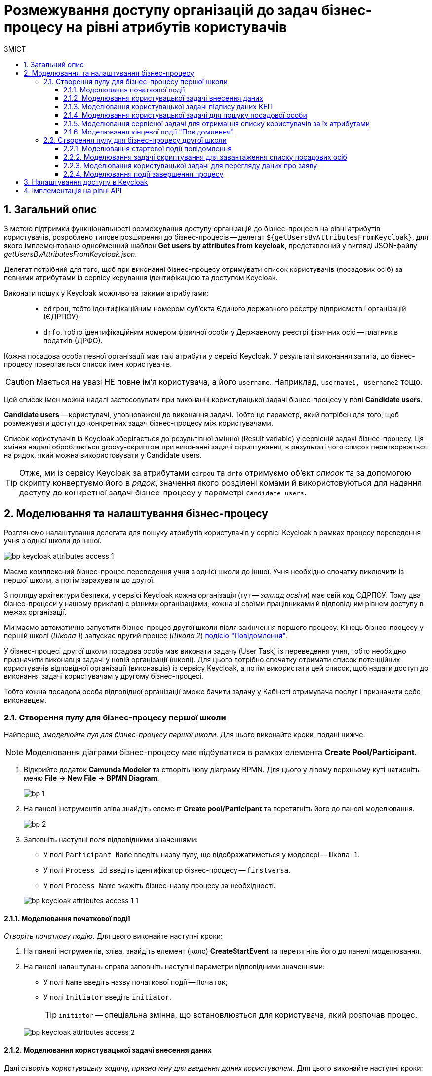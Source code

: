 = Розмежування доступу організацій до задач бізнес-процесу на рівні атрибутів користувачів
:toc:
:toc-title: ЗМІСТ
:toclevels: 5
:sectnums:
:sectnumlevels: 5
:sectanchors:

== Загальний опис

З метою підтримки функціональності розмежування доступу організацій до бізнес-процесів на рівні атрибутів користувачів, розроблено типове розширення до бізнес-процесів -- делегат `${getUsersByAttributesFromKeycloak}`, для якого імплементовано однойменний шаблон *Get users by attributes from keycloak*, представлений у вигляді JSON-файлу _getUsersByAttributesFromKeycloak.json_.

Делегат потрібний для того, щоб при виконанні бізнес-процесу отримувати список користувачів (посадових осіб) за певними атрибутами із сервісу керування ідентифікацією та доступом Keycloak.

Виконати пошук у Keycloak можливо за такими атрибутами: ::

* `edrpou`, тобто ідентифікаційним номером суб'єкта Єдиного державного реєстру підприємств і організацій (ЄДРПОУ);
* `drfo`, тобто ідентифікаційним номером фізичної особи у Державному реєстрі фізичних осіб -- платників податків (ДРФО).

Кожна посадова особа певної організації має такі атрибути у сервісі Keycloak. У результаті виконання запита, до бізнес-процесу повертається список імен користувачів.

CAUTION: Мається на увазі НЕ повне ім'я користувача, а його `username`. Наприклад, `username1, username2` тощо.

Цей список імен можна надалі застосовувати при виконанні користувацької задачі бізнес-процесу у полі *Candidate users*.

*Candidate users* -- користувачі, уповноважені до виконання задачі. Тобто це параметр, який потрібен для того, щоб розмежувати доступ до конкретних задач бізнес-процесу між користувачами.

Список користувачів із Keycloak зберігається до результівної змінної (Result variable) у сервісній задачі бізнес-процесу. Ця змінна надалі обробляється groovy-скриптом при виконанні задачі скриптування, в результаті чого список перетворюється на рядок, який можна використовувати у Candidate users.

TIP: Отже, ми із сервісу Keycloak за атрибутами `edrpou` та `drfo` отримуємо об'єкт _список_ та за допомогою скрипту конвертуємо його в _рядок_, значення якого розділені комами й використовуються для надання доступу до конкретної задачі бізнес-процесу у параметрі `Candidate users`.

== Моделювання та налаштування бізнес-процесу

Розглянемо налаштування делегата для пошуку атрибутів користувачів у сервісі Keycloak в рамках процесу переведення учня з однієї школи до іншої.

image:bp-modeling/bp/keycloak-attributes-access/bp-keycloak-attributes-access-1.png[]

Маємо комплексний бізнес-процес переведення учня з однієї школи до іншої. Учня необхідно спочатку виключити із першої школи, а потім зарахувати до другої.

З погляду архітектури безпеки, у сервісі Keycloak кожна організація (тут -- _заклад освіти_) має свій код ЄДРПОУ. Тому два бізнес-процеси у нашому прикладі є різними організаціями, кожна зі своїми працівниками й відповідним рівнем доступу в межах організації.

Ми маємо автоматично запустити бізнес-процес другої школи після закінчення першого процесу. Кінець бізнес-процесу у першій школі (_Школа 1_) запускає другий процес (_Школа 2_) xref:bp-modeling/bp/bpmn/events/message-event.adoc#message-end-event[подією "Повідомлення"].

У бізнес-процесі другої школи посадова особа має виконати задачу (User Task) із переведення учня, тобто необхідно призначити виконавця задачі у новій організації (школі). Для цього потрібно спочатку отримати список потенційних користувачів відповідної організації (виконавців) із сервісу Keycloak, а потім використати цей список, щоб надати доступ до виконання задачі користувачам у другому бізнес-процесі.

Тобто кожна посадова особа відповідної організації зможе бачити задачу у Кабінеті отримувача послуг і призначити себе виконавцем.

[#create-pool-bp-1]
=== Створення пулу для бізнес-процесу першої школи

Найперше, _змоделюйте пул для бізнес-процесу першої школи_. Для цього виконайте кроки, подані нижче:

NOTE: Моделювання діаграми бізнес-процесу має відбуватися в рамках елемента *Create Pool/Participant*.

. Відкрийте додаток *Camunda Modeler* та створіть нову діаграму BPMN. Для цього у лівому верхньому куті натисніть меню *File* -> *New File* -> *BPMN Diagram*.
+
image:registry-develop:bp-modeling/bp/modeling-instruction/bp-1.png[]

. На панелі інструментів зліва знайдіть елемент *Create pool/Participant* та перетягніть його до панелі моделювання.
+
image:registry-develop:bp-modeling/bp/modeling-instruction/bp-2.png[]

. Заповніть наступні поля відповідними значеннями:

* У полі `Participant Name` введіть назву пулу, що відображатиметься у моделері -- `Школа 1`.
* У полі `Process id` введіть ідентифікатор бізнес-процесу -- `firstversa`.
* У полі `Process Name` вкажіть бізнес-назву процесу за необхідності.

+
image:bp-modeling/bp/keycloak-attributes-access/bp-keycloak-attributes-access-1-1.png[]

[#bp-1-start-event]
==== Моделювання початкової події

_Створіть початкову подію_. Для цього виконайте наступні кроки:

. На панелі інструментів, зліва, знайдіть елемент (коло) *CreateStartEvent* та перетягніть його до панелі моделювання.
. На панелі налаштувань справа заповніть наступні параметри відповідними значеннями:
* У полі `Name` введіть назву початкової події -- `Початок`;
* У полі `Initiator` введіть `initiator`.

+
TIP: `initiator` -- спеціальна змінна, що встановлюється для користувача, який розпочав процес.

+
image:bp-modeling/bp/keycloak-attributes-access/bp-keycloak-attributes-access-2.png[]

==== Моделювання користувацької задачі внесення даних

Далі _створіть користувацьку задачу, призначену для введення даних користувачем_. Для цього виконайте наступні кроки:

. Створіть нову задачу, вкажіть її тип, натиснувши іконку ключа та обравши з меню пункт *User Task* (Користувацька задача).

. На панелі налаштувань справа натисніть `Open Catalog`, оберіть шаблон *User Form* (Користувацька форма) та натисніть `Apply` для підтвердження.

. На панелі налаштувань сконфігуруйте наступні параметри:

* У полі `Id` вкажіть ідентифікатор задачі -- `Zayava`.
+
TIP: ID задачі призначається автоматично, за замовчуванням. Введіть значення вручну, якщо це необхідно.

* У полі `Name` вкажіть назву задачі -- `Внести дані про заяву`.
* У полі `Form key` введіть ключ форми, що відповідатиме службовій назві форми для внесення даних -- `add-keyapp`.
* У полі `Assignee` вкажіть змінну, що використовується для зберігання користувача, який запустив екземпляр процесу, -- `${initiator}`.

+
TIP: З погляду UI, після запуску бізнес-процесу, перед посадовою особою з'явиться форма для внесення даних про заяву. Дані будуть передані бізнес-процесу за параметром `Form key` і використані у наступній задачі процесу.

+
image:bp-modeling/bp/keycloak-attributes-access/bp-keycloak-attributes-access-3.png[]

==== Моделювання користувацької задачі підпису даних КЕП

Змоделюйте _користувацьку задачу (*User form*) для підпису даних про заяву за допомогою КЕП_ та пов'яжіть її з формою бізнес-процесу параметром `Form key`.

. У полі `Id` вкажіть ідентифікатор задачі -- `Sign`. Він є ключем визначення задачі (task definition key).
. У полі `Name` введіть назву задачі. Наприклад, `Підписати дані про заяву`.
. У полі `Form key` введіть ключ форми бізнес-процесу -- `add-zayavasign`.
. У полі `Assignee` вкажіть змінну, що використовується для зберігання користувача, який запустив екземпляр процесу, -- `${initiator}`.

+
TIP: З погляду UI, після внесення даних користувачем, з'явиться нова форма для підпису даних за допомогою КЕП. Дані будуть передані бізнес-процесу за параметром `Form key` і використані у наступній задачі процесу.

+
image:bp-modeling/bp/keycloak-attributes-access/bp-keycloak-attributes-access-4.png[]

==== Моделювання користувацької задачі для пошуку посадової особи

Змоделюйте _користувацьку задачу (*User form*) для пошуку посадових осіб або конкретної посадової особи за атрибутами_ та пов'яжіть її з формою бізнес-процесу параметром `Form key`.

. У полі `Id` вкажіть ідентифікатор задачі -- `Search`. Він є ключем визначення задачі (task definition key).
. У полі `Name` введіть назву задачі. Наприклад, `Виконати пошук посадової особи`.
. У полі `Form key` введіть ключ форми бізнес-процесу -- `add-zayavasearch`.
. У полі `Assignee` вкажіть змінну, що використовується для зберігання користувача, який запустив екземпляр процесу, -- `${initiator}`.

+
TIP: З погляду UI, після підпису даних користувачем, з'явиться нова форма для пошуку посадових осіб/посадової особи за атрибутами. Тобто користувач має ввести значення атрибутів `edrpou` та `drfo` у відповідних полях форми. Дані будуть передані бізнес-процесу за параметром `Form key` і використані у наступній задачі процесу.

+
image:bp-modeling/bp/keycloak-attributes-access/bp-keycloak-attributes-access-5.png[]

==== Моделювання сервісної задачі для отримання списку користувачів за їх атрибутами

Надалі дані використовуються у сервісній задачі "Отримати список користувачів за атрибутами".

У задачі необхідно застосувати делегат для отримання списку користувачів за їх атрибутами (*Get users by attributes from keycloak*).

В результаті отримуємо список користувачів за їх атрибутами.

. Змоделюйте нову задачу.
. Визначте її тип, натиснувши іконку ключа та обравши з меню пункт *Service Task* (сервісна задача).
. Перейдіть до панелі налаштувань справа та застосуйте делегат *Get users by attributes from keycloak*. Для цього оберіть відповідний шаблон із каталогу (`Open Catalog`).

. Виконайте подальші налаштування:

* У полі `Name` вкажіть назву задачі. Наприклад, `Отримати список користувачів за атрибутами`.
* У полі `Edrpou attribute value` вкажіть значення атрибута `edrpou` -- `${submission('Search').formData.prop('edrpou').value()}`.
+
[NOTE]
====
Значення атрибута `edrpou` є обов'язковим для заповнення. Його можна передати як напряму (тобто ввести код ЄДРПОУ, наприклад, `11111111`), так і через функцію `submission()`, вказавши ID останньої користувацької задачі (тут -- `'Search'`).
====

* У полі `Drfo attribute value` вкажіть значення атрибута `drfo` -- `${submission('Search').formData.prop('drfo').value()}`.
+
[NOTE]
====
Значення атрибута `drfo` є опціональним. Його можна передати як напряму (тобто ввести код ДРФО, наприклад, `2222222222`), так і через функцію `submission()`, вказавши ID останньої користувацької задачі (тут -- `'Search'`).
====

* У полі `Result variable` вкажіть назву змінної, до якої необхідно зберегти відповідь -- `usersByAttributes`.
+
[CAUTION]
====
В результаті запита отримуємо список користувачів із Keycloak за їх атрибутами, який зберігатиметься у змінній `usersByAttributes`.

* Якщо користувач передає лише значення параметра `edrpou`, то сервіс повертає список _усіх посадових осіб_ відповідної організації.
* Якщо користувач передає значення параметрів `edrpou` та `drfo`, то сервіс повертає список з іменем _конкретної посадової особи_ відповідної організації.
====
+
image:bp-modeling/bp/keycloak-attributes-access/bp-keycloak-attributes-access-6.png[]

==== Моделювання кінцевої події "Повідомлення"

На цьому етапі необхідно передати отриманий список користувачів до іншого бізнес-процесу. Для цього використовується кінцева подія "Повідомлення". Тобто завершення одного процесу запускає інший процес через повідомлення, передаючи певні дані.

Нам необхідно створити локальну змінну і передати в ній список користувачів, а також КЕП до іншого процесу.

. Змоделюйте кінцеву подію повідомлення.
+
TIP: Детальніше про події "Повідомлення" -- за xref:bp-modeling/bp/bpmn/events/message-event.adoc[посиланням].
. Перейдіть до панелі налаштувань справа та сконфігуруйте параметри:

* На вкладці `General` налаштуйте наступне:

** У полі `Implementation` оберіть тип `Delegate Expression`.
** У полі `Delegate Expression` введіть делегат для передачі повідомлення -- `${startProcessByMessageDelegate}`.
** У полі `Global Message Name` введіть глобальне ім'я для встановлення зв'язку між подіями повідомлення -- `Startprocessmessage`.
** У полі `Global Message referenced` оберіть `Startprocessmessage`. Значення заповнюється автоматично, відповідно до параметра `Global Message Name`.
+
NOTE: Значення параметрів `Global Message Name` та `Global Message referenced` мають збігатися з відповідними значеннями події, що приймає повідомлення.
+
image:bp-modeling/bp/keycloak-attributes-access/bp-keycloak-attributes-access-7.png[]

* На вкладці `Input/Output` налаштуйте локальну змінну як вхідний параметр:

** У полі `Local Variable Name` введіть назву локальної змінної -- `messagePayload`.
** У полі `Variable Assignment Type` вкажіть тип передачі параметрів через змінну -- `Map` (ключ-значення).
** Додайте записи для двох параметрів, натиснувши позначку плюса (`+`):
*** Для першого запису, у полі `Key` вкажіть параметр `users` та його значення `${usersByAttributes}`.
+
TIP: Користувач має передати назву змінної, до якої збережено масив користувачів, отриманий в рамках попередньої сервісної задачі.
*** Для другого запису, у полі `Key` введіть параметр `task` та його значення `${submission('Sign').formData}`.
+
TIP: Користувач має передати через функцію `submission()` КЕП, застосований в останній користувацькій задачі для підпису даних (тут -- `'Sign'`).
+
image:bp-modeling/bp/keycloak-attributes-access/bp-keycloak-attributes-access-7-1.png[]

[#create-pool-bp-2]
=== Створення пулу для бізнес-процесу другої школи

_Змоделюйте пул для бізнес-процесу другої школи_. Для цього виконайте кроки, подані нижче:

NOTE: Моделювання діаграми бізнес-процесу має відбуватися в рамках елемента *Create Pool/Participant*.

. Відкрийте додаток *Camunda Modeler* та створіть нову діаграму BPMN. Для цього у лівому верхньому куті натисніть меню *File* -> *New File* -> *BPMN Diagram*.
+
image:registry-develop:bp-modeling/bp/modeling-instruction/bp-1.png[]

. На панелі інструментів зліва знайдіть елемент *Create pool/Participant* та перетягніть його до панелі моделювання.
+
image:registry-develop:bp-modeling/bp/modeling-instruction/bp-2.png[]

. Заповніть наступні поля відповідними значеннями:

* У полі `Participant Name` введіть назву пулу, що відображатиметься у моделері -- `Школа 2`.
* У полі `Process id` введіть ідентифікатор бізнес-процесу -- `secondversa`.
* У полі `Process Name` вкажіть бізнес-назву процесу за необхідності.

image:bp-modeling/bp/keycloak-attributes-access/bp-keycloak-attributes-access-7-2.png[]

==== Моделювання стартової події повідомлення

На цьому етапі необхідно отримати список користувачів від бізнес-процесу першої школи. Для цього використовується початкова подія "Повідомлення".

. Змоделюйте початкову подію повідомлення.
+
TIP: Детальніше про події "Повідомлення" -- за xref:bp-modeling/bp/bpmn/events/message-event.adoc[посиланням].
. Перейдіть до панелі налаштувань справа та сконфігуруйте параметри:

* У полі `Id` введіть ідентифікатор події -- `Two`.
* У полі `Global Message Name` введіть глобальне ім'я для встановлення зв'язку між подіями повідомлення -- `Startprocessmessage`.
* У полі `Global Message referenced` оберіть `Startprocessmessage`. Значення заповнюється автоматично, відповідно до параметра `Global Message Name`.
+
NOTE: Значення параметрів `Global Message Name` та `Global Message referenced` мають збігатися з відповідними значеннями події, що надсилає повідомлення.
+
image:bp-modeling/bp/keycloak-attributes-access/bp-keycloak-attributes-access-8.png[]

==== Моделювання задачі скриптування для завантаження списку посадових осіб

На цьому етапі необхідно на основі даних від бізнес-процесу першої школи створити скрипт, який конвертує список користувачів, отриманих із сервісу Keycloak, у рядок значень, розділених комою. Ці значення надалі можна буде використати для надання доступу до задачі із переведення учня у бізнес-процесі другої школи.

. Створіть нову задачу, визначте її тип, натиснувши іконку ключа та обравши з меню пункт *Script Task* (Задача скриптування).

. На панелі налаштувань справа заповніть наступні поля:

* У полі `Name` вкажіть назву задачі -- `Завантажити список посадових осіб`.
* У полі `Script Format` вкажіть формат скрипту -- `groovy`.
* У полі `Script Type` вкажіть тип скрипту -- `Inline Script`.
* У полі `Script` введіть безпосередньо groovy-скрипт:
+
.Приклад. Groovy-скрипт, що конвертує об'єкт зі списком користувачів у рядок значень, розділених комами
====
[source,groovy]
----
def users = message_payload('Two').data['users']
def usersstring = ''
users.each {
 usersstring=usersstring+it+','

}
set_variable('users',users)
----
====

. Результат виконання скрипту записується до змінної `'users'`.
+
image:bp-modeling/bp/keycloak-attributes-access/bp-keycloak-attributes-access-9.png[]

==== Моделювання користувацької задачі для перегляду даних про заяву

Змоделюйте _користувацьку задачу (*User form*) для перегляду даних про заяву_ та пов'яжіть її з формою бізнес-процесу параметром `Form key`.

. У полі `Name` введіть назву задачі. Наприклад, `Переглянути дані про заяву`.
. У полі `Form key` введіть ключ форми бізнес-процесу -- `add-zayavaview`.
. У полі `Candidate users` використайте змінну, яка зберігає отриманий список користувачів із Keycloak у вигляді рядка значень, розділених комами -- `${users}`.
+
[NOTE]
====
Список імен користувачів можна передати як напряму (наприклад, `username1, username2, username3, ...`), так і через змінну (тут -- `${users}`), в якій цей список зберігається.
====
+
image:bp-modeling/bp/keycloak-attributes-access/bp-keycloak-attributes-access-10.png[]

Таким чином кожна посадова особа відповідної організації (_Школа 2_) матиме доступ до перегляду цієї задачі в особистому Кабінеті, а також зможе призначити себе виконавцем.

IMPORTANT: Посадова особа може НЕ мати доступу до бізнес-процесу, лише до конкретної задачі. Тобто такий користувач не зможе розпочати бізнес-процес, проте зможе виконати певну задачу в рамках такого процесу.

==== Моделювання події завершення процесу

Змоделюйте подію завершення процесу:

* У полі `Name` введіть назву події -- `Завершення`.
+
image:bp-modeling/bp/keycloak-attributes-access/bp-keycloak-attributes-access-11.png[]

== Налаштування доступу в Keycloak

Розглянемо, як саме виглядають користувачі та їх атрибути з погляду сервісу Keycloak.

Всі користувачі Платформи та реєстру, а також їх атрибути зберігаються у певних реалмахfootnote:[*Realm* - це концепція в https://www.keycloak.org/[Keycloak], яка відноситься до об’єкта,
що керує набором користувачів, а також їхніми обліковими даними, ролями та групами.] Keycloak, відповідно до їхньої ролі.

Виділяють 4 основні реалми:

* `-admin`
* `-officer-portal`
* `-citizen-portal`
* `-external-system`.

TIP: Детальніше про створення користувачів та надання їм прав доступу -- за xref:registry-admin/create-users/overview.adoc[посиланням].

CAUTION: Список користувачів за атрибутами необхідно отримати із реалму `-officer-portal`, адже доступ до задачі надається користувачам із роллю "Посадова особа".

. Увійдіть до реалму `-officer-portal`.
+
image:bp-modeling/bp/keycloak-attributes-access/keycloak-attributes-access-1.png[]

. На боковій панелі зліва, перейдіть до розділу *Users*. Натисніть `View all users` для відображення списку усіх користувачів в рамках цього реалму.
+
image:bp-modeling/bp/keycloak-attributes-access/keycloak-attributes-access-2.png[]

. Перейдіть до налаштувань певного користувача. Для цього натисніть його ID.
+
image:bp-modeling/bp/keycloak-attributes-access/keycloak-attributes-access-3.png[]

. На вкладці *Details* зверніть увагу на ім'я користувача, що повертається у списку до бізнес-процесу. Воно відповідає параметру `Username`.
image:bp-modeling/bp/keycloak-attributes-access/keycloak-attributes-access-4.png[]

. Відкрийте вкладку *Attributes*.
+
Атрибути користувачів визначаються як пари ключів та їх значень у полях `Key` та `Value`.
+
image:bp-modeling/bp/keycloak-attributes-access/keycloak-attributes-access-5.png[]

Таким чином, ми бачимо, що користувач з іменем `auto-user-data` має налаштовані атрибути `edrpou` та `drfo`. Параметри мають значення кодів ЄДРПОУ та ДРФО -- `11111111` та `2222222222` відповідно. Атрибут `edrpou` визначає приналежність цього користувача до організації із кодом `11111111`. Атрибут `drfo` визначає ідентифікаційний номер цього користувача.

NOTE: У Keycloak немає чіткого розподілу на організації. Такий розподіл встановлюється атрибутом `edrpou`. Тобто якщо певна організація має код ЄДРПОУ `11111111`, то кожна особа з атрибутом `"edrpou":"11111111"` належатиме до такої організації.

== Імплементація на рівні API

Для функціонування делегата `${getUsersByAttributesFromKeycloak}`, на рівні Java API розроблено додатковий ендпоінт для отримання списку користувачів із сервісу Keycloak за атрибутами `edrpou` та `drfo`.

.Запит до ресурсу в Keycloak API
====

Ресурс: ::
+
----
POST /realms/{realm}/users/search
----

* `POST` -- HTTP-метод.
* `{realm}` -- реалм у Keycloak. Наприклад, `-officer-portal`.
* `/users/search` -- ресурс/ендпоінт.

Тіло запита: ::
+
[source,json]
----
{
   "attributes":{
      "edrpou":"edrpou",
      "drfo":"drfo"
   }
}
----
====

API повертає об'єкт зі списком користувачів за вказаними атрибутами.

.Приклад. Відповідь від Keycloak API
====
[source,json]
----
{
   "id":"userId",
   "username":"username",
   "firstName":"firstName",
   "lastName":"lastName"
...
}
----
====


